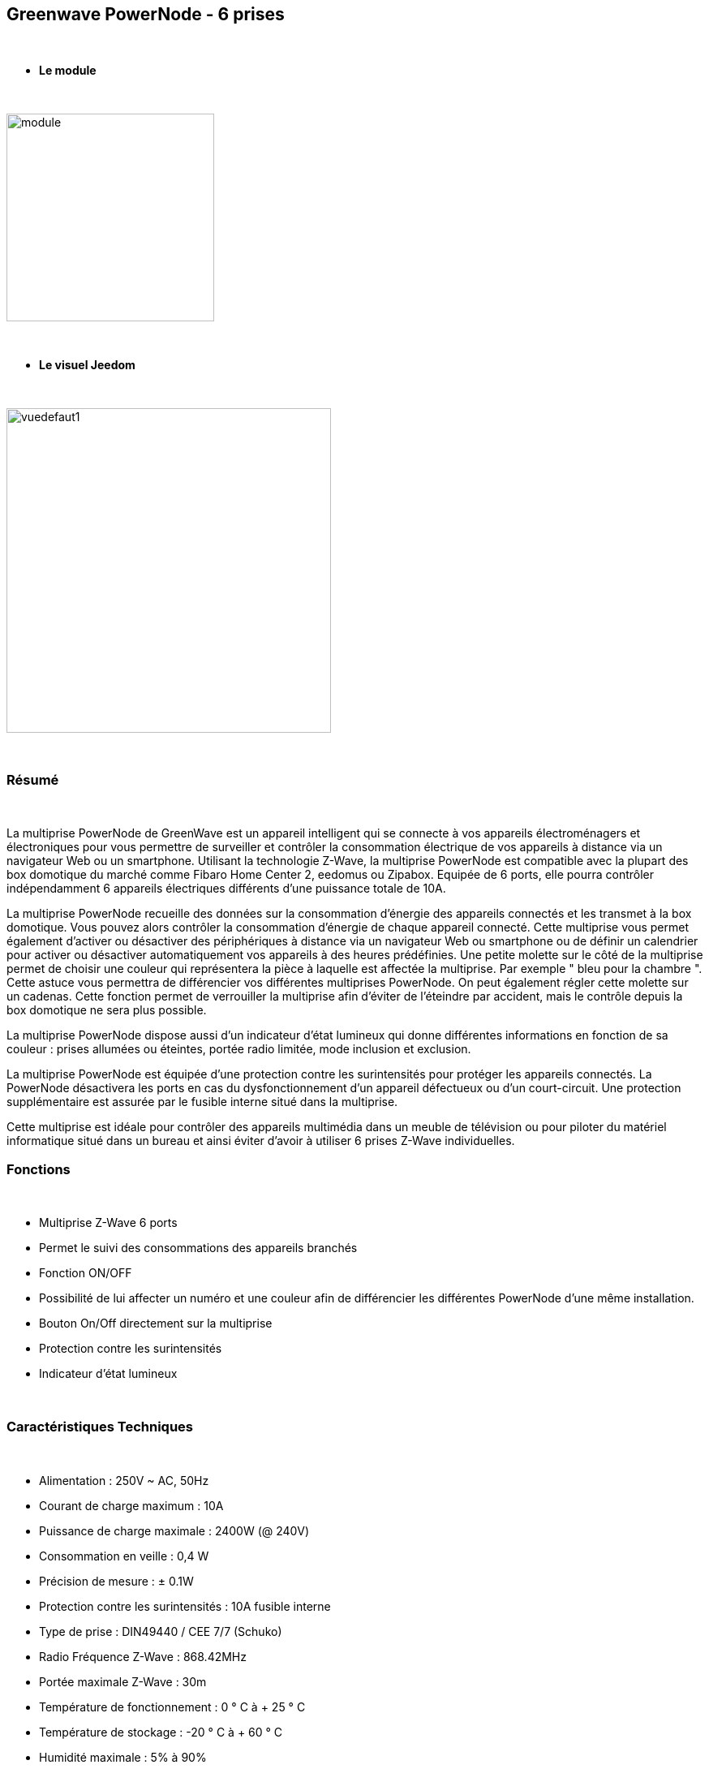 :icons:
== Greenwave PowerNode - 6 prises

{nbsp} +

* *Le module*

{nbsp} +

image::../images/greenwave.powernode/module.jpg[width=256,align="center"]

{nbsp} +

* *Le visuel Jeedom*

{nbsp} +

image::../images/greenwave.powernode/vuedefaut1.jpg[width=400,align="center"]

{nbsp} +

=== Résumé

{nbsp} +

La multiprise PowerNode de GreenWave est un appareil intelligent qui se connecte à vos appareils électroménagers et électroniques pour vous permettre de surveiller et contrôler la consommation électrique de vos appareils à distance via un navigateur Web ou un smartphone.
Utilisant la technologie Z-Wave, la multiprise PowerNode est compatible avec la plupart des box domotique du marché comme Fibaro Home Center 2, eedomus ou Zipabox. Equipée de 6 ports, elle pourra contrôler indépendamment 6 appareils électriques différents d'une puissance totale de 10A.

La multiprise PowerNode recueille des données sur la consommation d'énergie des appareils connectés et les transmet à la box domotique. Vous pouvez alors contrôler la consommation d'énergie de chaque appareil connecté. Cette multiprise vous permet également d'activer ou désactiver des périphériques à distance via un navigateur Web ou smartphone ou de définir un calendrier pour activer ou désactiver automatiquement vos appareils à des heures prédéfinies.
Une petite molette sur le côté de la multiprise permet de choisir une couleur qui représentera la pièce à laquelle est affectée la multiprise. Par exemple " bleu pour la chambre ". Cette astuce vous permettra de différencier vos différentes multiprises PowerNode. On peut également régler cette molette sur un cadenas. Cette fonction permet de verrouiller la multiprise afin d'éviter de l'éteindre par accident, mais le contrôle depuis la box domotique ne sera plus possible.

La multiprise PowerNode dispose aussi d'un indicateur d'état lumineux qui donne différentes informations en fonction de sa couleur : prises allumées ou éteintes, portée radio limitée, mode inclusion et exclusion.

La multiprise PowerNode est équipée d'une protection contre les surintensités pour protéger les appareils connectés. La PowerNode désactivera les ports en cas du dysfonctionnement d'un appareil défectueux ou d'un court-circuit. Une protection supplémentaire est assurée par le fusible interne situé dans la multiprise.

Cette multiprise est idéale pour contrôler des appareils multimédia dans un meuble de télévision ou pour piloter du matériel informatique situé dans un bureau et ainsi éviter d'avoir à utiliser 6 prises Z-Wave individuelles.
{nbsp} +

=== Fonctions

{nbsp} +

* Multiprise Z-Wave 6 ports
* Permet le suivi des consommations des appareils branchés
* Fonction ON/OFF
* Possibilité de lui affecter un numéro et une couleur afin de différencier les différentes PowerNode d'une même installation.
* Bouton On/Off directement sur la multiprise
* Protection contre les surintensités
* Indicateur d'état lumineux

{nbsp} +

=== Caractéristiques Techniques

{nbsp} +

* Alimentation : 250V ~ AC, 50Hz
* Courant de charge maximum : 10A
* Puissance de charge maximale : 2400W (@ 240V)
* Consommation en veille : 0,4 W
* Précision de mesure : ± 0.1W
* Protection contre les surintensités : 10A fusible interne
* Type de prise : DIN49440 / CEE 7/7 (Schuko)
* Radio Fréquence Z-Wave : 868.42MHz
* Portée maximale Z-Wave : 30m
* Température de fonctionnement : 0 ° C à + 25 ° C
* Température de stockage : -20 ° C à + 60 ° C
* Humidité maximale : 5% à 90%
* Classe IP (Tolérance d'humidité) : IP20

{nbsp} +

=== Données du module

{nbsp} +

* Marque : GreenWave
* Nom : GreenWave[6 x prises]
* Fabricant ID : 153
* Type Produit : 3
* Produit ID : 4

{nbsp} +

=== Configuration

{nbsp} +

Pour configurer le plugin OpenZwave et savoir comment mettre Jeedom en inclusion référez-vous à cette link:https://jeedom.fr/doc/documentation/plugins/openzwave/fr_FR/openzwave.html[documentation].

{nbsp} +

[icon="../images/plugin/important.png"]
[IMPORTANT]
Pour mettre ce module en mode inclusion  il faut appuyer sur le bouton inclusion présent sur la prise.

{nbsp} +

image::../images/greenwave.powernode/inclusion.jpg[width=250,align="center"]

{nbsp} +

[underline]#Une fois inclus vous devriez obtenir ceci :#

{nbsp} +

image::../images/greenwave.powernode/information.jpg[Plugin Zwave,align="center"]

{nbsp} +

==== Commandes

{nbsp} +

Une fois le module reconnu, les commandes associées aux modules seront disponibles.

{nbsp} +

image::../images/greenwave.powernode/commandes.jpg[Commandes,align="center"]
image::../images/greenwave.powernode/commandes2.jpg[Commandes,align="center"]
image::../images/greenwave.powernode/commandes3.jpg[Commandes,align="center"]
image::../images/greenwave.powernode/commandes4.jpg[Commandes,align="center"]
image::../images/greenwave.powernode/commandes5.jpg[Commandes,align="center"]

{nbsp} +

[underline]#Voici la liste des commandes :#

{nbsp} +

* Etat-1 : C'est la commande qui permet de connaitre le statut de la prise 1
* On-1 : C'est la commande qui permet d'allumer la prise 1
* Off-1 : C'est la commande qui permet d'éteindre la prise 1
* Puissance-1 : C'est la commande qui remonte la puissance instatanée consommée de la prise 1
* Conso-1 : C'est la commande qui remonte la consommation totale de la prise 1
* Etat-2 : C'est la commande qui permet de connaitre le statut de la prise 2
* On-2 : C'est la commande qui permet d'allumer la prise 2
* Off-2 : C'est la commande qui permet d'éteindre la prise 2
* Puissance-2 : C'est la commande qui remonte la puissance instatanée consommée de la prise 2
* Conso-2 : C'est la commande qui remonte la consommation totale de la prise 2
* Etat-3 : C'est la commande qui permet de connaitre le statut de la prise 3
* On-3 : C'est la commande qui permet d'allumer la prise 3
* Off-3 : C'est la commande qui permet d'éteindre la prise 3
* Puissance-3 : C'est la commande qui remonte la puissance instatanée consommée de la prise 3
* Conso-3 : C'est la commande qui remonte la consommation totale de la prise 3
* Etat-4 : C'est la commande qui permet de connaitre le statut de la prise 4
* On-4 : C'est la commande qui permet d'allumer la prise 4
* Off-4 : C'est la commande qui permet d'éteindre la prise 4
* Puissance-4 : C'est la commande qui remonte la puissance instatanée consommée de la prise 4
* Conso-4 : C'est la commande qui remonte la consommation totale de la prise 4
* Etat-5 : C'est la commande qui permet de connaitre le statut de la prise 5
* On-5 : C'est la commande qui permet d'allumer la prise 5
* Off-5 : C'est la commande qui permet d'éteindre la prise 5
* Puissance-5 : C'est la commande qui remonte la puissance instatanée consommée de la prise 5
* Conso-5 : C'est la commande qui remonte la consommation totale de la prise 5
* Etat-6 : C'est la commande qui permet de connaitre le statut de la prise 6
* On-6 : C'est la commande qui permet d'allumer la prise 6
* Off-6 : C'est la commande qui permet d'éteindre la prise 6
* Puissance-6 : C'est la commande qui remonte la puissance instatanée consommée de la prise 6
* Conso-6 : C'est la commande qui remonte la consommation totale de la prise 6

{nbsp} +

A noter que sur le dashboard les commandes ON/OFF/ETAT sont regroupées en un seul bouton.

{nbsp} +

==== Configuration du module

{nbsp} +

Vous pouvez effectuer la configuration du module en fonction de votre installation.
Il faut pour cela passer par le bouton "Configuration" du plugin OpenZwave de Jeedom.

{nbsp} +

image::../images/plugin/bouton_configuration.jpg[Configuration plugin Zwave,align="center"]

{nbsp} +

[underline]#Vous arriverez sur cette page# (après avoir cliqué sur l'onglet paramètres)

{nbsp} +

image::../images/greenwave.powernode/config1.jpg[Config1,align="center"]

{nbsp} +

Comme vous pourrez le constater il n'y a pas beaucoup de configuration pour ce module.

{nbsp} +

[underline]#Détails des paramètres :#

{nbsp} +

* 1 : Délais avant le clignotement du bouton : nombres de secondes minimums entre deux communications (si ce délai est dépassé le bouton de la prise clignotera)
* 2 : Couleur selectionnée de la molette (détectée automatiquement)

{nbsp} +

==== Groupes

{nbsp} +

Ce module possède quatre groupes d'association, seul le 1er groupe est indispensable.

{nbsp} +

image::../images/greenwave.powernode/groupe.jpg[Groupe]

{nbsp} +

=== Bon à savoir

{nbsp} +

==== Spécificités / CRON

{nbsp} +

Contrairement à sa petite soeur "Une prise", cette multiprise nécessite un polling
 pour remonter la consommation.

{nbsp} +

image::../images/greenwave.powernode/config2.jpg[Config2,align="center"]

{nbsp} +

Il est juste necessaire de l'activer pour la commande Power de chaque prise. Cela aura pour effet de remonter les deux (conso et puissance)

{nbsp} +

==== Consommation Globale

{nbsp} +

image::../images/greenwave.powernode/consocumul.jpg[width=150,align="center"]

{nbsp} +

Vous pouvez à l'aide d'un virtuel vous créer un cumul de consommation des 6 prises.

{nbsp} +

image::../images/greenwave.powernode/consocumul2.jpg[align="center"]

{nbsp} +


==== Reset

{nbsp} +

image::../images/greenwave.powernode/config3.jpg[Config3,align="center"]

{nbsp} +

Vous pouvez remettre à zéro votre compteur de consommation en cliquant sur ce bouton disponible dans l'onglet système. (Il y a un reset par prise)

{nbsp} +

==== Visuel alternatif

{nbsp} +

image::../images/greenwave.powernode/vuewidget.jpg[width=550,align="center"]

{nbsp} +

=== Wakeup

{nbsp} +

Pas de notion de wakeup sur ce module.

{nbsp} +

=== F.A.Q.

{nbsp} +

[panel,primary]
.Ma consommation ne remonte pas ?
--
Avez vous réglé un CRON.
--

{nbsp} +

[panel,primary]
.La lumière blanche me dérange, puis je la désactiver ?
--
Non. Le module ne le permet pas. Mettez du scotch noir dessus.
--

{nbsp} +
#_@sarakha63_#
